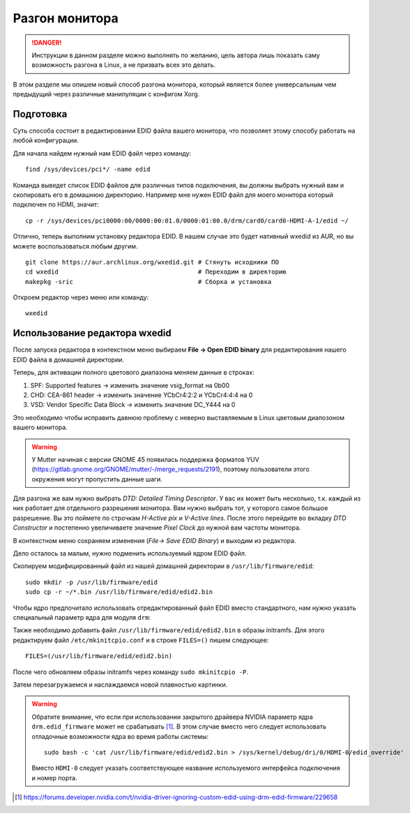 .. ARU (c) 2018 - 2025, Pavel Priluckiy, Vasiliy Stelmachenok and contributors

   ARU is licensed under a
   Creative Commons Attribution-ShareAlike 4.0 International License.

   You should have received a copy of the license along with this
   work. If not, see <https://creativecommons.org/licenses/by-sa/4.0/>.

.. index:: monitor, overlocking, refresh-rate
.. _monitor_overlocking:

****************
Разгон монитора
****************

.. danger:: Инструкции в данном разделе можно выполнять по желанию,
   цель автора лишь показать саму возможность разгона в Linux, а не
   призвать всех это делать.

В этом разделе мы опишем новый способ разгона монитора, который
является более универсальным чем предыдущий через различные
манипуляции с конфигом Xorg.

.. _prepare:

==========
Подготовка
==========

Суть способа состоит в редактировании EDID файла вашего монитора, что
позволяет этому способу работать на любой конфигурации.

Для начала найдем нужный нам EDID файл через команду::

   find /sys/devices/pci*/ -name edid

Команда выведет список EDID файлов для различных типов подключения, вы
должны выбрать нужный вам и скопировать его в домашнюю директорию.
Например мне нужен EDID файл для моего монитора который подключен по
HDMI, значит::

  cp -r /sys/devices/pci0000:00/0000:00:01.0/0000:01:00.0/drm/card0/card0-HDMI-A-1/edid ~/

Отлично, теперь выполним установку редактора EDID. В нашем случае это
будет нативный wxedid из AUR, но вы можете воспользоваться любым
другим. ::

  git clone https://aur.archlinux.org/wxedid.git # Стянуть исходники ПО
  cd wxedid                                      # Переходим в директорию
  makepkg -sric                                  # Сборка и установка

Откроем редактор через меню или команду::

  wxedid

.. index:: wxedid
.. _wxedid:

================================
Использование редактора wxedid
================================

После запуска редактора в контекстном меню выбираем **File -> Open EDID
binary** для редактирования нашего EDID файла в домашней директории.

Теперь, для активации полного цветового диапазона меняем данные в строках:

1) SPF: Supported features -> изменить значение vsig_format на 0b00
2) CHD: CEA-861 header -> изменить значение YCbCr4:2:2 и YCbCr4:4:4 на 0
3) VSD: Vendor Specific Data Block -> изменить значение DC_Y444 на 0

Это необходимо чтобы исправить давнюю проблему с неверно выставляемым
в Linux цветовым диапозоном вашего монитора.

.. warning:: У Mutter начиная с версии GNOME 45 появилась поддержка форматов
   YUV (https://gitlab.gnome.org/GNOME/mutter/-/merge_requests/2191), поэтому
   пользователи этого окружения могут пропустить данные шаги.

.. image:: images/wxedid-fullrgb.png

Для разгона же вам нужно выбрать *DTD: Detailed Timing Descriptor*. У
вас их может быть несколько, т.к. каждый из них работает для
отдельного разрешения монитора. Вам нужно выбрать тот, у которого
самое большое разрешение. Вы это поймете по строчкам *H-Active pix* и
*V-Active lines*. После этого перейдите во вкладку *DTD Constructor* и
постепенно увеличиваете значение *Pixel Clock* до нужной вам частоты
монитора.

.. image:: images/wxedid-pixel-clock.png

В контекстном меню сохраняем изменения (*File-> Save EDID Binary*) и
выходим из редактора.

Дело осталось за малым, нужно подменить используемый ядром EDID файл.

Скопируем модифицированный файл из нашей домашней директории в
``/usr/lib/firmware/edid``::

  sudo mkdir -p /usr/lib/firmware/edid
  sudo cp -r ~/*.bin /usr/lib/firmware/edid/edid2.bin


Чтобы ядро предпочитало использовать отредактированный файл EDID вместо
стандартного, нам нужно указать специальный параметр ядра для модуля ``drm``:

.. code-block:: shell
   :caption: ``/etc/modprobe.d/drm.conf``

   options drm edid_firmware=edid/edid2.bin

Также необходимо добавить файл ``/usr/lib/firmware/edid/edid2.bin`` в образы
initramfs. Для этого редактируем файл ``/etc/mkinitcpio.conf`` и в строке
``FILES=()`` пишем следующее::

  FILES=(/usr/lib/firmware/edid/edid2.bin)

После чего обновляем образы initramfs через команду ``sudo mkinitcpio
-P``.

Затем перезагружаемся и наслаждаемся новой плавностью картинки.

.. warning:: Обратите внимание, что если при использовании закрытого драйвера
   NVIDIA параметр ядра ``drm.edid_firmware`` может не срабатывать [1]_. В этом
   случае вместо него следует использовать отладочные возможности ядра во время
   работы системы::

      sudo bash -c 'cat /usr/lib/firmware/edid/edid2.bin > /sys/kernel/debug/dri/0/HDMI-0/edid_override'

   Вместо ``HDMI-0`` следует указать соответствующее название используемого
   интерфейса подключения и номер порта.

.. [1] https://forums.developer.nvidia.com/t/nvidia-driver-ignoring-custom-edid-using-drm-edid-firmware/229658
